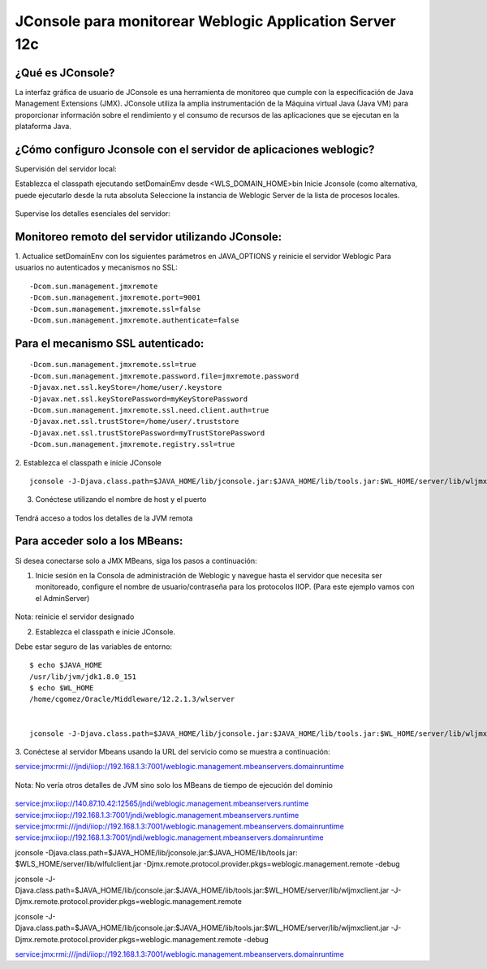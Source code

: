 
JConsole para monitorear Weblogic Application Server 12c
============================================================


¿Qué es JConsole?
+++++++++++++++++

La interfaz gráfica de usuario de JConsole es una herramienta de monitoreo que cumple con la especificación de Java Management Extensions (JMX). JConsole utiliza la amplia instrumentación de la Máquina virtual Java (Java VM) para proporcionar información sobre el rendimiento y el consumo de recursos de las aplicaciones que se ejecutan en la plataforma Java.

¿Cómo configuro Jconsole con el servidor de aplicaciones weblogic?
+++++++++++++++++++++++++++++++++++++++++++++++++++++++++++++++++++

Supervisión del servidor local:

Establezca el classpath ejecutando setDomainEmv desde <WLS_DOMAIN_HOME>\bin
Inicie Jconsole (como alternativa, puede ejecutarlo desde la ruta absoluta
Seleccione la instancia de Weblogic Server de la lista de procesos locales.

.. figure:: ../images/jconsole/01.png

Supervise los detalles esenciales del servidor:

.. figure:: ../images/jconsole/02.png

Monitoreo remoto del servidor utilizando JConsole:
++++++++++++++++++++++++++++++++++++++++++++++++++++

1. Actualice setDomainEnv con los siguientes parámetros en JAVA_OPTIONS y reinicie el servidor Weblogic
Para usuarios no autenticados y mecanismos no SSL::

	-Dcom.sun.management.jmxremote
	-Dcom.sun.management.jmxremote.port=9001
	-Dcom.sun.management.jmxremote.ssl=false
	-Dcom.sun.management.jmxremote.authenticate=false

 

Para el mecanismo SSL autenticado:
++++++++++++++++++++++++++++++++++++
::

	-Dcom.sun.management.jmxremote.ssl=true
	-Dcom.sun.management.jmxremote.password.file=jmxremote.password
	-Djavax.net.ssl.keyStore=/home/user/.keystore
	-Djavax.net.ssl.keyStorePassword=myKeyStorePassword
	-Dcom.sun.management.jmxremote.ssl.need.client.auth=true
	-Djavax.net.ssl.trustStore=/home/user/.truststore
	-Djavax.net.ssl.trustStorePassword=myTrustStorePassword
	-Dcom.sun.management.jmxremote.registry.ssl=true



2. Establezca el classpath e inicie JConsole
::

	jconsole -J-Djava.class.path=$JAVA_HOME/lib/jconsole.jar:$JAVA_HOME/lib/tools.jar:$WL_HOME/server/lib/wljmxclient.jar -J-Djmx.remote.protocol.provider.pkgs=weblogic.management.remote -debug


3. Conéctese utilizando el nombre de host y el puerto

.. figure:: ../images/jconsole/03.png


Tendrá acceso a todos los detalles de la JVM remota

.. figure:: ../images/jconsole/04.png

Para acceder solo a los MBeans:
++++++++++++++++++++++++++++++++

Si desea conectarse solo a JMX MBeans, siga los pasos a continuación:

1. Inicie sesión en la Consola de administración de Weblogic y navegue hasta el servidor que necesita ser monitoreado, configure el nombre de usuario/contraseña para los protocolos IIOP. (Para este ejemplo vamos con el AdminServer)

.. figure:: ../images/jconsole/05.png

.. figure:: ../images/jconsole/06.png

Nota: reinicie el servidor designado


2. Establezca el classpath e inicie JConsole.

Debe estar seguro de las variables de entorno::

	$ echo $JAVA_HOME
	/usr/lib/jvm/jdk1.8.0_151
	$ echo $WL_HOME
	/home/cgomez/Oracle/Middleware/12.2.1.3/wlserver


	jconsole -J-Djava.class.path=$JAVA_HOME/lib/jconsole.jar:$JAVA_HOME/lib/tools.jar:$WL_HOME/server/lib/wljmxclient.jar -J-Djmx.remote.protocol.provider.pkgs=weblogic.management.remote -debug


3. Conéctese al servidor Mbeans usando la URL del servicio como se muestra a continuación:
::

service:jmx:rmi:///jndi/iiop://192.168.1.3:7001/weblogic.management.mbeanservers.domainruntime

.. figure:: ../images/jconsole/07.png


Nota: No vería otros detalles de JVM sino solo los MBeans de tiempo de ejecución del dominio

.. figure:: ../images/jconsole/08.png

service:jmx:iiop://140.87.10.42:12565/jndi/weblogic.management.mbeanservers.runtime
service:jmx:iiop://192.168.1.3:7001/jndi/weblogic.management.mbeanservers.runtime
service:jmx:rmi:///jndi/iiop://192.168.1.3:7001/weblogic.management.mbeanservers.domainruntime
service:jmx:iiop://192.168.1.3:7001/jndi/weblogic.management.mbeanservers.domainruntime

jconsole -Djava.class.path=$JAVA_HOME/lib/jconsole.jar:$JAVA_HOME/lib/tools.jar: $WLS_HOME/server/lib/wlfulclient.jar -Djmx.remote.protocol.provider.pkgs=weblogic.management.remote -debug

jconsole -J-Djava.class.path=$JAVA_HOME/lib/jconsole.jar:$JAVA_HOME/lib/tools.jar:$WL_HOME/server/lib/wljmxclient.jar -J-Djmx.remote.protocol.provider.pkgs=weblogic.management.remote


jconsole -J-Djava.class.path=$JAVA_HOME/lib/jconsole.jar:$JAVA_HOME/lib/tools.jar:$WL_HOME/server/lib/wljmxclient.jar -J-Djmx.remote.protocol.provider.pkgs=weblogic.management.remote -debug

service:jmx:rmi:///jndi/iiop://192.168.1.3:7001/weblogic.management.mbeanservers.domainruntime


